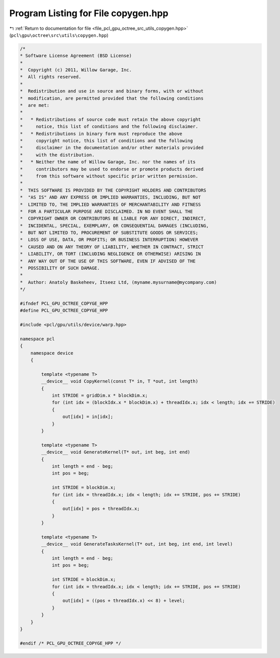 
.. _program_listing_file_pcl_gpu_octree_src_utils_copygen.hpp:

Program Listing for File copygen.hpp
====================================

|exhale_lsh| :ref:`Return to documentation for file <file_pcl_gpu_octree_src_utils_copygen.hpp>` (``pcl\gpu\octree\src\utils\copygen.hpp``)

.. |exhale_lsh| unicode:: U+021B0 .. UPWARDS ARROW WITH TIP LEFTWARDS

.. code-block:: cpp

   /*
   * Software License Agreement (BSD License)
   *
   *  Copyright (c) 2011, Willow Garage, Inc.
   *  All rights reserved.
   *
   *  Redistribution and use in source and binary forms, with or without
   *  modification, are permitted provided that the following conditions
   *  are met:
   *
   *   * Redistributions of source code must retain the above copyright
   *     notice, this list of conditions and the following disclaimer.
   *   * Redistributions in binary form must reproduce the above
   *     copyright notice, this list of conditions and the following
   *     disclaimer in the documentation and/or other materials provided
   *     with the distribution.
   *   * Neither the name of Willow Garage, Inc. nor the names of its
   *     contributors may be used to endorse or promote products derived
   *     from this software without specific prior written permission.
   *
   *  THIS SOFTWARE IS PROVIDED BY THE COPYRIGHT HOLDERS AND CONTRIBUTORS
   *  "AS IS" AND ANY EXPRESS OR IMPLIED WARRANTIES, INCLUDING, BUT NOT
   *  LIMITED TO, THE IMPLIED WARRANTIES OF MERCHANTABILITY AND FITNESS
   *  FOR A PARTICULAR PURPOSE ARE DISCLAIMED. IN NO EVENT SHALL THE
   *  COPYRIGHT OWNER OR CONTRIBUTORS BE LIABLE FOR ANY DIRECT, INDIRECT,
   *  INCIDENTAL, SPECIAL, EXEMPLARY, OR CONSEQUENTIAL DAMAGES (INCLUDING,
   *  BUT NOT LIMITED TO, PROCUREMENT OF SUBSTITUTE GOODS OR SERVICES;
   *  LOSS OF USE, DATA, OR PROFITS; OR BUSINESS INTERRUPTION) HOWEVER
   *  CAUSED AND ON ANY THEORY OF LIABILITY, WHETHER IN CONTRACT, STRICT
   *  LIABILITY, OR TORT (INCLUDING NEGLIGENCE OR OTHERWISE) ARISING IN
   *  ANY WAY OUT OF THE USE OF THIS SOFTWARE, EVEN IF ADVISED OF THE
   *  POSSIBILITY OF SUCH DAMAGE.
   *
   *  Author: Anatoly Baskeheev, Itseez Ltd, (myname.mysurname@mycompany.com)
   */
   
   #ifndef PCL_GPU_OCTREE_COPYGE_HPP
   #define PCL_GPU_OCTREE_COPYGE_HPP
   
   #include <pcl/gpu/utils/device/warp.hpp>
   
   namespace pcl
   {
       namespace device
       {
   
           template <typename T>
           __device__ void CopyKernel(const T* in, T *out, int length)
           {
               int STRIDE = gridDim.x * blockDim.x;
               for (int idx = (blockIdx.x * blockDim.x) + threadIdx.x; idx < length; idx += STRIDE) 
               {
                   out[idx] = in[idx];
               }
           }
   
           template <typename T>
           __device__ void GenerateKernel(T* out, int beg, int end)
           {
               int length = end - beg;
               int pos = beg;
   
               int STRIDE = blockDim.x;
               for (int idx = threadIdx.x; idx < length; idx += STRIDE, pos += STRIDE) 
               {
                   out[idx] = pos + threadIdx.x;
               }
           }
   
           template <typename T>
           __device__ void GenerateTasksKernel(T* out, int beg, int end, int level)
           {
               int length = end - beg;
               int pos = beg;
   
               int STRIDE = blockDim.x;
               for (int idx = threadIdx.x; idx < length; idx += STRIDE, pos += STRIDE) 
               {
                   out[idx] = ((pos + threadIdx.x) << 8) + level;
               }
           }
       }
   }
   
   #endif /* PCL_GPU_OCTREE_COPYGE_HPP */
